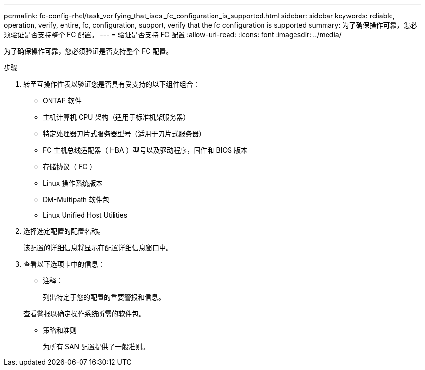 ---
permalink: fc-config-rhel/task_verifying_that_iscsi_fc_configuration_is_supported.html 
sidebar: sidebar 
keywords: reliable, operation, verify, entire, fc, configuration, support, verify that the fc configuration is supported 
summary: 为了确保操作可靠，您必须验证是否支持整个 FC 配置。 
---
= 验证是否支持 FC 配置
:allow-uri-read: 
:icons: font
:imagesdir: ../media/


[role="lead"]
为了确保操作可靠，您必须验证是否支持整个 FC 配置。

.步骤
. 转至互操作性表以验证您是否具有受支持的以下组件组合：
+
** ONTAP 软件
** 主机计算机 CPU 架构（适用于标准机架服务器）
** 特定处理器刀片式服务器型号（适用于刀片式服务器）
** FC 主机总线适配器（ HBA ）型号以及驱动程序，固件和 BIOS 版本
** 存储协议（ FC ）
** Linux 操作系统版本
** DM-Multipath 软件包
** Linux Unified Host Utilities


. 选择选定配置的配置名称。
+
该配置的详细信息将显示在配置详细信息窗口中。

. 查看以下选项卡中的信息：
+
** 注释：
+
列出特定于您的配置的重要警报和信息。

+
查看警报以确定操作系统所需的软件包。

** 策略和准则
+
为所有 SAN 配置提供了一般准则。




